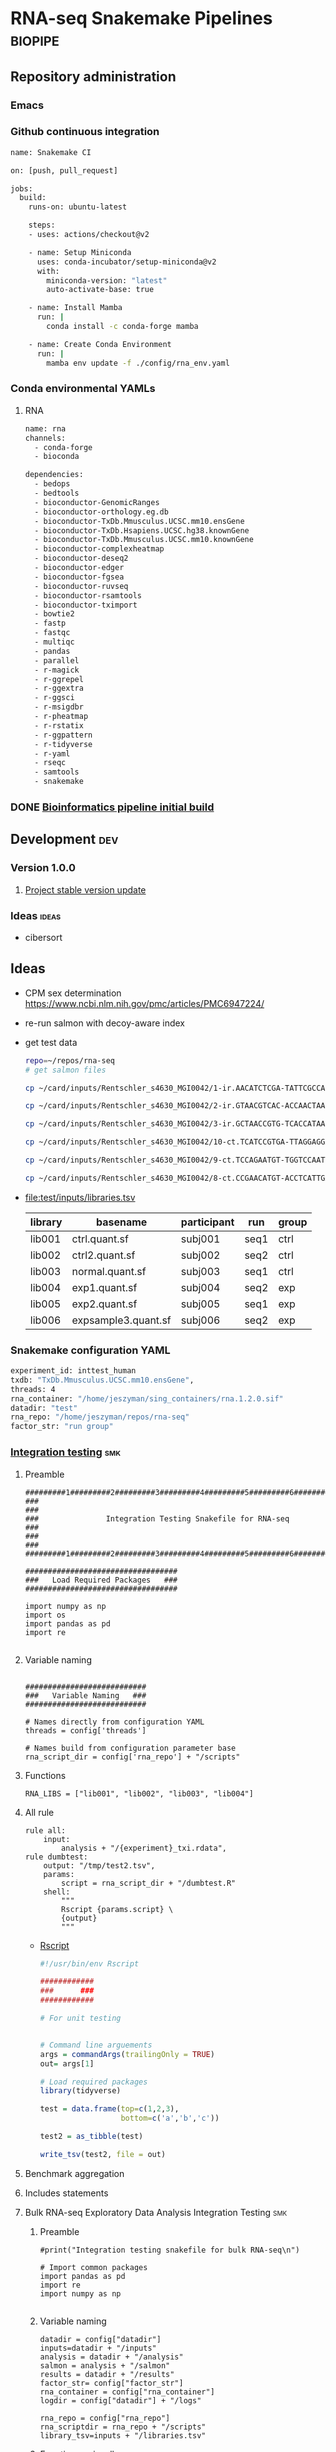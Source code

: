 * RNA-seq Snakemake Pipelines :biopipe:
:PROPERTIES:
:ID:       2a6a5dac-151e-42e8-a80a-74f77ad0d4ca
:header-args: :tangle no :tangle-mode (identity #o555) :mkdirp yes
:header-args+: :noweb yes
:END:
** Repository administration
*** Emacs
#+TODO: TODO TEST(t) INPROCESS(p) DEBUG(d) REFACTOR(r) DOCUMENT(d) BLOCKED(b&) WAITING(w&) | DONE DELEGATED
*** Github continuous integration
#+begin_src bash :tangle ./.github/workflows/test.yml
name: Snakemake CI

on: [push, pull_request]

jobs:
  build:
    runs-on: ubuntu-latest

    steps:
    - uses: actions/checkout@v2

    - name: Setup Miniconda
      uses: conda-incubator/setup-miniconda@v2
      with:
        miniconda-version: "latest"
        auto-activate-base: true

    - name: Install Mamba
      run: |
        conda install -c conda-forge mamba

    - name: Create Conda Environment
      run: |
        mamba env update -f ./config/rna_env.yaml
#+end_src

*** Conda environmental YAMLs
**** RNA
#+begin_src bash :tangle ./config/rna_env.yaml
name: rna
channels:
  - conda-forge
  - bioconda

dependencies:
  - bedops
  - bedtools
  - bioconductor-GenomicRanges
  - bioconductor-orthology.eg.db
  - bioconductor-TxDb.Mmusculus.UCSC.mm10.ensGene
  - bioconductor-TxDb.Hsapiens.UCSC.hg38.knownGene
  - bioconductor-TxDb.Mmusculus.UCSC.mm10.knownGene
  - bioconductor-complexheatmap
  - bioconductor-deseq2
  - bioconductor-edger
  - bioconductor-fgsea
  - bioconductor-ruvseq
  - bioconductor-rsamtools
  - bioconductor-tximport
  - bowtie2
  - fastp
  - fastqc
  - multiqc
  - pandas
  - parallel
  - r-magick
  - r-ggrepel
  - r-ggextra
  - r-ggsci
  - r-msigdbr
  - r-pheatmap
  - r-rstatix
  - r-ggpattern
  - r-tidyverse
  - r-yaml
  - rseqc
  - samtools
  - snakemake
#+end_src
*** DONE [[id:1a8d792b-9621-42a8-80c9-399b6065630a][Bioinformatics pipeline initial build]]
CLOSED: [2022-10-26 Wed 13:48]
** Development :dev:
*** Version 1.0.0
**** [[id:f6717c79-64ce-4b16-b455-649df2ba20fd][Project stable version update]]
*** Ideas :ideas:
- cibersort
** Ideas
- CPM sex determination https://www.ncbi.nlm.nih.gov/pmc/articles/PMC6947224/
- re-run salmon with decoy-aware index
- get test data
  #+begin_src bash
repo=~/repos/rna-seq
# get salmon files

cp ~/card/inputs/Rentschler_s4630_MGI0042/1-ir.AACATCTCGA-TATTCGCCAG/1-ir.AACATCTCGA-TATTCGCCAG.quant.sf ${repo}/test/inputs/exp1.quant.sf

cp ~/card/inputs/Rentschler_s4630_MGI0042/2-ir.GTAACGTCAC-ACCAACTAAG/2-ir.GTAACGTCAC-ACCAACTAAG.quant.sf ${repo}/test/inputs/exp2.quant.sf

cp ~/card/inputs/Rentschler_s4630_MGI0042/3-ir.GCTAACCGTG-TCACCATAAG/3-ir.GCTAACCGTG-TCACCATAAG.quant.sf ${repo}/test/inputs/expsample3.quant.sf

cp ~/card/inputs/Rentschler_s4630_MGI0042/10-ct.TCATCCGTGA-TTAGGAGGAA/10-ct.TCATCCGTGA-TTAGGAGGAA.quant.sf ${repo}/test/inputs/ctrl.quant.sf

cp ~/card/inputs/Rentschler_s4630_MGI0042/9-ct.TCCAGAATGT-TGGTCCAATT/9-ct.TCCAGAATGT-TGGTCCAATT.quant.sf ${repo}/test/inputs/ctrl2.quant.sf

cp ~/card/inputs/Rentschler_s4630_MGI0042/8-ct.CCGAACATGT-ACCTCATTGA/8-ct.CCGAACATGT-ACCTCATTGA.quant.sf ${repo}/test/inputs/normal.quant.sf
#+end_src
- file:test/inputs/libraries.tsv
  | library | basename            | participant | run  | group |
  |---------+---------------------+-------------+------+-------|
  | lib001  | ctrl.quant.sf       | subj001     | seq1 | ctrl  |
  | lib002  | ctrl2.quant.sf      | subj002     | seq2 | ctrl  |
  | lib003  | normal.quant.sf     | subj003     | seq1 | ctrl  |
  | lib004  | exp1.quant.sf       | subj004     | seq2 | exp   |
  | lib005  | exp2.quant.sf       | subj005     | seq1 | exp   |
  | lib006  | expsample3.quant.sf | subj006     | seq2 | exp   |
*** Snakemake configuration YAML
#+begin_src bash :tangle ./config/int_test.yaml
experiment_id: inttest_human
txdb: "TxDb.Mmusculus.UCSC.mm10.ensGene",
threads: 4
rna_container: "/home/jeszyman/sing_containers/rna.1.2.0.sif"
datadir: "test"
rna_repo: "/home/jeszyman/repos/rna-seq"
factor_str: "run group"
#+end_src
*** [[file:workflow/int_test.smk][Integration testing]]                                                 :smk:
:PROPERTIES:
:header-args:snakemake: :tangle ./workflow/int_test.smk
:END:
**** Preamble
#+begin_src snakemake
#########1#########2#########3#########4#########5#########6#########7#########8
###                                                                          ###
###               Integration Testing Snakefile for RNA-seq                  ###
###                                                                          ###
#########1#########2#########3#########4#########5#########6#########7#########8

##################################
###   Load Required Packages   ###
##################################

import numpy as np
import os
import pandas as pd
import re

#+end_src
**** Variable naming
#+begin_src snakemake

###########################
###   Variable Naming   ###
###########################

# Names directly from configuration YAML
threads = config['threads']

# Names build from configuration parameter base
rna_script_dir = config['rna_repo'] + "/scripts"
#+end_src
**** Functions
#+begin_src snakemake
RNA_LIBS = ["lib001", "lib002", "lib003", "lib004"]
#+end_src
**** All rule
#+begin_src snakemake
rule all:
    input:
        analysis + "/{experiment}_txi.rdata",
rule dumbtest:
    output: "/tmp/test2.tsv",
    params:
        script = rna_script_dir + "/dumbtest.R"
    shell:
        """
        Rscript {params.script} \
        {output}
        """
#+end_src
- [[file:./scripts/dumbtest.R][Rscript]]
  #+begin_src R :tangle ./scripts/dumbtest.R
#!/usr/bin/env Rscript

############
###      ###
############

# For unit testing


# Command line arguements
args = commandArgs(trailingOnly = TRUE)
out= args[1]

# Load required packages
library(tidyverse)

test = data.frame(top=c(1,2,3),
                  bottom=c('a','b','c'))

test2 = as_tibble(test)

write_tsv(test2, file = out)
#+end_src
**** Benchmark aggregation
**** Includes statements
**** Bulk RNA-seq Exploratory Data Analysis Integration Testing         :smk:
:PROPERTIES:
:header-args:snakemake: :tangle ./workflow/rna_seq_eda_int.smk
:END:
***** Preamble
#+begin_src snakemake
#print("Integration testing snakefile for bulk RNA-seq\n")

# Import common packages
import pandas as pd
import re
import numpy as np

#+end_src
***** Variable naming
#+begin_src snakemake
datadir = config["datadir"]
inputs=datadir + "/inputs"
analysis = datadir + "/analysis"
salmon = analysis + "/salmon"
results = datadir + "/results"
factor_str= config["factor_str"]
rna_container = config["rna_container"]
logdir = config["datadir"] + "/logs"

rna_repo = config["rna_repo"]
rna_scriptdir = rna_repo + "/scripts"
library_tsv=inputs + "/libraries.tsv"
#+end_src
***** Functions, miscellaneous
#+begin_src snakemake
rna_libraries = pd.read_table(inputs + "/libraries.tsv")
rna_libraries["path"]= inputs + "/" + rna_libraries["basename"]

# Needs full path to work (no tilda)
readable = []
for x in rna_libraries.path:
    readable.append(os.access(x, os.R_OK))
rna_libraries['readable']=readable

rna_libraries = rna_libraries[rna_libraries.readable == True]

rna_library_indict = rna_libraries["library"].tolist()
rna_file_indict = rna_libraries["path"].tolist()
rna_lib_dict = dict(zip(rna_library_indict, rna_file_indict))

BULK_RNA_LIBS = list(rna_lib_dict.keys())

#+end_src
***** All rule
#+begin_src snakemake
rule all:
    input:
        expand(salmon + "/{library}.quant.sf", library = BULK_RNA_LIBS),
        expand(analysis + "/{experiment}_txi.rdata", experiment = "all"),
        results + "/figures/all_pca.pdf",
        analysis + "/all_eda.rdata",
#+end_src
***** Symlink inputs                                               :smk_rule:
- Snakemake
  #+begin_src snakemake
rule symlink_salmon:
    container: rna_container,
    input: lambda wildcards: rna_lib_dict[wildcards.library],
    log: logdir + "/{library}_symlink_salmon.log",
    output: salmon + "/{library}.quant.sf",
    params:
        script = rna_scriptdir + "/symlink_salmon.sh"
    shell:
        """
        {params.script} {input} {output} &> {log}
        """
#+end_src
- Shell
  #+begin_src bash :tangle ./scripts/symlink_salmon.sh
#!/usr/bin/env bash
set -o errexit   # abort on nonzero exitstatus
set -o nounset   # abort on unbound variable
set -o pipefail  # don't hide errors within pipes

variables(){
   in_salmon="${1}"
   out_sym="${2}"
}

main(){
    variables $@
    ln --force --relative --symbolic $in_salmon $out_sym
}

main "$@"

#+end_src
***** Include statements
#+begin_src snakemake
include: rna_repo + "/workflow/rna_seq_eda.smk"
#+end_src

**** Post-QC RNA-seq Differential Expression                            :smk:
:PROPERTIES:
:header-args:snakemake: :tangle ./workflow/rnaseq_de.smk
:END:
***** Preamble
#+begin_src snakemake
print("Integration testing snakefile for Post-QC RNA-seq Differential Expression\n")

# Import common packages
import pandas as pd
import re
import numpy as np

#+end_src
***** Variable naming
#+begin_src snakemake

#+end_src
***** Functions, miscellaneous
#+begin_src snakemake

#+end_src
***** All rule
#+begin_src snakemake
rule all:
    input:
        design
        tmm
        ebayes
        dds
#+end_src
***** Symlink inputs
#+begin_src snakemake
rule symlink_rnaseq_de_inputs:
    input:

#+end_src
***** Include statements
#+begin_src snakemake
#include: " <INCLUDE FILE LOCATION (VIA CONFIG PARAM)>"
#+end_src
** [[file:workflow/rna.smk][RNA-seq]]                        :smk:
:PROPERTIES:
:header-args:snakemake: :tangle ./workflows/rna.smk
:END:
*** Workflow 1
**** Reference processing
***** Make filtered GTF for whole transcriptome gene expression
https://www.biostars.org/p/106590/
#+begin_src snakemake
rule make_wtrans_filtered_gtf:
    input: f"{ref_dir}/{{build}}.gtf.gz",
    log: f"{log_dir}/{{build}}_make_wtrans_filtered_gtf.log",
    output: f"{ref_dir}/{{build}}_wtrans.gtf.gz",
    params: script = f"{rna_script_dir}/make_wtrans_filtered_gtf.sh",
    shell:
        """
        {params.script} {input} {output} > {log} 2>&1
        """
#+end_src

#+begin_src bash :tangle ./scripts/make_wtrans_filtered_gtf.sh
#!/usr/bin/env bash
in_gtf="${1}"
out_gtf="${2}"

zcat $in_gtf | awk '$0 ~ /gene_biotype "protein_coding"|gene_biotype "lncRNA"/' | gzip > $out_gtf

#+end_src

***** Make per-gtf annotation table
#+begin_src snakemake
rule make_annotation_from_gtf:
    input: f"{ref_dir}/{{build}}_wtrans.gtf.gz",
    log: f"{log_dir}/{{build}}_make_annotation_from_gtf.log",
    output: f"{ref_dir}/{{build}}_wtrans_annotation.tsv",
    params:
        bmart_data =  lambda wildcards: build_map[wildcards.build]['bmart_data'],
        script = f"{rna_script_dir}/make_annotation_from_gtf.R",
    shell:
        """
        Rscript {params.script} \
        {input} \
        "{params.bmart_data}" \
        {output} \
        > {log} 2>&1
        """
#+end_src

#+begin_src R :tangle ./scripts/make_annotation_from_gtf.R
#!/usr/bin/env Rscript

#########################################
###   Make Annotate From A Gtf File   ###
#########################################

# Command line arguements
args = commandArgs(trailingOnly = TRUE)
gtf_file = args[1]
bmart_dataset = args[2]
tsv = args[3]

#  "~/cards/ref/mm10.ensGene.gtf.gz"
#bmart_dataset = "mmusculus_gene_ensembl"
#tsv =

# Load required packages, data, and functions

library(biomaRt)
library(GenomicFeatures)
library(rtracklayer)
library(tidyverse)

# Load the GTF file
gtf <- rtracklayer::import(gtf_file)

annotation = data.frame(ensembl_gene_id = gtf$gene_id) %>% distinct(ensembl_gene_id, .keep_all = TRUE)

mart = useMart("ensembl")
mart = useDataset(bmart_dataset, mart)

names = getBM(
  filters = "ensembl_gene_id",
  attributes=c("ensembl_gene_id",
               "entrezgene_id",
               "description",
               "external_gene_name",
               "gene_biotype"),
  values = annotation$ensembl_gene_id,
  mart = mart,
  uniqueRows = T)

names <- names %>% distinct(ensembl_gene_id, .keep_all = TRUE) %>% as_tibble()

write_tsv(names, file = tsv)
#+end_src
**** Per-library processing
***** Fastp
#+begin_src snakemake
rule pe_rna_seq_fastp:
    input:
        read1 = f"{rna_dir}/fastqs/pe/{{library}}_raw_R1.fastq.gz",
        read2 = f"{rna_dir}/fastqs/pe/{{library}}_raw_R2.fastq.gz",
    log: html = f"{log_dir}/{{library}}_pe_rna_seq_fastp.html",
    output:
        read1 = f"{rna_dir}/fastqs/pe/{{library}}_proc_R1.fastq.gz",
        read2 = f"{rna_dir}/fastqs/pe/{{library}}_proc_R2.fastq.gz",
        failed = f"{rna_dir}/fastqs/pe/{{library}}_failed_fastp.fastq.gz",
        unpaired1 = f"{rna_dir}/fastqs/pe/{{library}}_unpaired_R1.fastq.gz",
        unpaired2 = f"{rna_dir}/fastqs/pe/{{library}}_unpaired_R2.fastq.gz",
        json = f"{qc_dir}/{{library}}_fastp.json",
        cmd = f"{qc_dir}/{{library}}_fastp.log",
    params:
        script = f"{rna_script_dir}/pe_rna_seq_fastp.sh",
        threads = 4
    resources:
        mem_mb = 500
    shell:
        """
        {params.script} \
        {input.read1} \
        {input.read2} \
        {log.html} \
        {output.json} \
        {output.read1} \
        {output.read2} \
        {output.failed} \
        {output.unpaired1} \
        {output.unpaired2} \
        {params.threads} &> {output.cmd} && \
        [[ -s {output.read1} ]] && [[ -s {output.read2} ]]
        """
#+end_src

#+begin_src snakemake :tangle no
rule pe_rna_seq_fastp:
    input:
        read1 = f"{rna_dir}/fastqs/pe/{{library}}_raw_R1.fastq.gz",
        read2 = f"{rna_dir}/fastqs/pe/{{library}}_raw_R2.fastq.gz",
    log: html = f"{log_dir}/{{library}}_pe_rna_seq_fastp.html",
    output:
        read1 = f"{rna_dir}/fastqs/pe/{{library}}_proc_R1.fastq.gz",
        read2 = f"{rna_dir}/fastqs/pe/{{library}}_proc_R2.fastq.gz",
        failed = f"{rna_dir}/fastqs/pe/{{library}}_failed_fastp.fastq.gz",
        unpaired1 = f"{rna_dir}/fastqs/pe/{{library}}_unpaired_R1.fastq.gz",
        unpaired2 = f"{rna_dir}/fastqs/pe/{{library}}_unpaired_R2.fastq.gz",
        json = f"{qc_dir}/{{library}}_fastp.json",
        cmd = f"{qc_dir}/{{library}}_fastp.log",
    params:
        script = f"{rna_script_dir}/pe_rna_seq_fastp.sh",
        threads = 4
    resources:
        mem_mb = 500
    shell:
        """
        {params.script} \
        {input.read1} \
        {input.read2} \
        {log.html} \
        {output.json} \
        {output.read1} \
        {output.read2} \
        {output.failed} \
        {output.unpaired1} \
        {output.unpaired2} \
        {params.threads} &> {output.cmd}
        """
#+end_src

#+begin_src bash :tangle ./scripts/pe_rna_seq_fastp.sh
#!/usr/bin/env bash
set -o errexit   # abort on nonzero exitstatus
set -o nounset   # abort on unbound variable
set -o pipefail  # don't hide errors within pipes

# Script variables

input_read1="${1}"
input_read2="${2}"
log_html="${3}"
log_json="${4}"
output_read1="${5}"
output_read2="${6}"
output_failed="${7}"
output_unpaired1="${8}"
output_unpaired2="${9}"
params_threads="${10}"

# Functions
main(){
    fastp_wrap $output_failed \
               $input_read1 \
               $input_read2 \
               $log_html \
               $log_json \
               $output_read1 \
               $output_read2 \
               $output_unpaired1 \
               $output_unpaired2 \
               $params_threads
}

fastp_wrap(){
    fastp --detect_adapter_for_pe \
          --disable_quality_filtering \
          --failed_out $output_failed \
          --in1 $input_read1 \
          --in2 $input_read2 \
          --html $log_html \
          --json $log_json \
          --out1 $output_read1 \
          --out2 $output_read2 \
          --unpaired1 $output_unpaired1 \
          --unpaired2 $output_unpaired2 \
          --thread $params_threads
    }

# Run
main "$@"

#+end_src

***** Quality control
****** Paried end FastQC
#+begin_src snakemake
rule pe_rna_seq_fastqc:
    input: f"{rna_dir}/fastqs/pe/{{library}}_{{processing}}_{{read}}.fastq.gz",
    log: f"{log_dir}/{{library}}_{{processing}}_{{read}}_rna_seq_fastqc.log",
    output: f"{qc_dir}/{{library}}_{{processing}}_{{read}}_fastqc.zip",
    params:
        out_dir = qc_dir,
        script = f"{rna_script_dir}/rna_seq_fastqc.sh",
        threads = threads,
    shell:
        """
        {params.script} \
        {input} \
        {params.out_dir} {params.threads} &> {log}
        """
#+end_src

#+begin_src bash :tangle ./scripts/rna_seq_fastqc.sh
input="${1}"
outdir="${2}"
threads="${3}"

fastqc  --outdir $outdir \
        --quiet \
        --threads $threads $input

#+end_src
***** Quantify transcripts with salmon
#+begin_src snakemake
rule pe_quant_with_salmon:
    input:
        index = f"{ref_dir}/{{build}}_salmon",
        read1 = f"{rna_dir}/fastqs/pe/{{library}}_proc_R1.fastq.gz",
        read2 = f"{rna_dir}/fastqs/pe/{{library}}_proc_R2.fastq.gz",
    log: f"{log_dir}/{{library}}_{{build}}_pe_quant_with_salmon.log",
    output: f"{rna_dir}/salmon/{{library}}_{{build}}/quant.sf",
    params:
        out_dir = f"{rna_dir}/salmon/{{library}}_{{build}}",
        script = f"{rna_script_dir}/pe_quant_with_salmon.sh",
        threads = 4,
    shell:
        """
        {params.script} \
        {input.index} \
        {input.read1} \
        {input.read2} \
        {params.out_dir} \
        {params.threads} > {log} 2>&1 &&
        [[ -s {output[0]} ]] || (echo "Output file is empty: {output[0]}" && exit 1)
        """
#+end_src

#+begin_src bash :tangle ./scripts/pe_quant_with_salmon.sh
#!/usr/bin/env bash

index="${1}"
read1="${2}"
read2="${3}"
out_dir="${4}"
threads="${5}"

salmon quant \
       --index $index \
       --libType A \
       --mates1 $read1 \
       --mates2 $read2 \
       --output $out_dir \
       --threads $threads \
       --validateMappings

#+end_src
**** [[id:41ccba05-da95-4f0d-b406-1ea6941e03ce][Sample group processing for a given subset of libraries by experiment]]
*** Workflow 2

Workflow 2 receives a curated list RNA-seq library IDs and associcated experimetnal design for differential gene expression workup.

**** [[id:41ccba05-da95-4f0d-b406-1ea6941e03ce][Sample group processing for a given subset of libraries by experiment]]
**** Differential gene expression with EdgeR
***** TEST Likelihood ratio test
#+begin_src snakemake
rule make_edger_lrt:
    input:
        design = lambda wildcards: lrt_map[wildcards.contrast]['design'],
        fit = lambda wildcards: lrt_map[wildcards.contrast]['fit'],
    log: f"{log_dir}/{{contrast}}_make_edger_lrt.log",
    output: f"{rna_dir}/contrasts/lrt_{{contrast}}/lrt_{{contrast}}.tsv",
    params: script = f"{rna_script_dir}/make_edger_lrt.R",
    shell:
        """
        Rscript {params.script} {input} {output} > {log} 2>&1
        """
#+end_src

#+begin_src R :tangle ./scripts/make_edger_lrt.R
#!/usr/bin/env Rscript
#!/usr/bin/env Rscript

########################################################
###   Make Edger Contrast By Likelihood Ratio Test   ###
########################################################

# Command line arguements
args = commandArgs(trailingOnly = TRUE)
design_rds = args[1]
fit_rds = args[2]
res_tsv = args[3]

# Load required packages, data, and functions
design = readRDS(design_rds)
fit = readRDS(fit_rds)

lrt = glmLRT(fit, coef = 2)


res =
  as.data.frame(topTags(lrt, n = Inf)) %>%
  rownames_to_column(var = "ensembl_gene_id") %>%
  as_tibble() %>%
  left_join(annotation, by = "ensembl_gene_id") %>%
  mutate(sign = sign(logFC)) %>%
  mutate(score = sign * -log10(PValue)) %>%
  mutate(rank = rank(-score, ties.method = "random"))

write_tsv(res, file = res_tsv)

#+end_src

***** EdgeR Additive Differential Expression Constrast
#+begin_src snakemake
rule make_edger_contrast_de:
    input:
        design = lambda wildcards: dge_map[wildcards.contrast]['design'],
        fit = lambda wildcards: dge_map[wildcards.contrast]['fit'],
    log: f"{log_dir}/{{contrast}}_make_edger_contrast_de.log",
    output: f"{rna_dir}/contrasts/{{contrast}}/{{contrast}}.tsv",
    params:
        annotation_tsv = lambda wildcards: dge_map[wildcards.contrast]['annotation_tsv'],
        cohorts_str = lambda wildcards: dge_map[wildcards.contrast]['cohorts_str'],
        script = f"{rna_script_dir}/make_edger_contrast_de.R",
    shell:
        """
        Rscript {params.script} \
        {input.design} \
        {input.fit} \
        {params.annotation_tsv} \
        "{params.cohorts_str}" \
        {output} > {log} 2>&1
        """
#+end_src

#+begin_src R :tangle ./scripts/make_edger_contrast_de.R
#!/usr/bin/env Rscript

# Command line arguements
args = commandArgs(trailingOnly = TRUE)
design_rds = args[1]
fit_rds = args[2]
annotation_tsv = args[3]
cohorts_str = args[4]
res_tsv = args[5]

# Load required packages, data, and functions
library(edgeR)
library(tidyverse)

design = readRDS(design_rds)
fit = readRDS(fit_rds)
annotation = read_tsv(annotation_tsv)

cohorts_vec = strsplit(cohorts_str, " ")[[1]]
contrast_string <- paste(cohorts_vec[[1]], "-", cohorts_vec[[2]])

contrast <- makeContrasts(eval(parse(text = contrast_string)), levels=design)

qlf = glmQLFTest(fit, contrast = contrast)

res =
  as.data.frame(topTags(qlf, n = Inf)) %>%
  rownames_to_column(var = "ensembl_gene_id") %>%
  as_tibble() %>%
  left_join(annotation, by = "ensembl_gene_id") %>%
  mutate(sign = sign(logFC)) %>%
  mutate(score = sign * -log10(PValue)) %>%
  mutate(rank = rank(-score, ties.method = "random"))

write_tsv(res, file = res_tsv)

#+end_src

example of contrast-specific naming

make_res = function(contrast, fit, contrast_name){
  res = glmQLFTest(fit, contrast = contrast)
  res = data.frame(topTags(res, n = Inf)) %>%
    rownames_to_column(var = "ensembl") %>% as_tibble() %>%
    rename("logfc" = "logFC",
           "logcpm" = "logCPM",
           "pval" = "PValue",
           "qval" = "FDR") %>%
    select(!F) %>%
    rename_with(~paste0(contrast_name, "_", .), -ensembl)
  return(res)
}

***** Volcano plot
#+begin_src snakemake
rule rna_volcano:
    input: f"{rna_dir}/contrasts/{{contrast}}/{{contrast}}.tsv",
    log: f"{log_dir}/{{contrast}}_rna_volcano.log",
    output: f"{rna_dir}/contrasts/{{contrast}}/{{contrast}}_volcano.pdf",
    params: script = f"{rna_script_dir}/rna_volcano.R",
    shell:
        """
        Rscript {params.script} \
        {input} \
        {output} \
        > {log} 2>&1
        """
#+end_src
#+begin_src R :tangle ./scripts/rna_volcano.R
#!/usr/bin/env Rscript

################################
###   Rna-Seq Volcano Plot   ###
################################

# Command line arguements
args = commandArgs(trailingOnly = TRUE)
dge_tsv = args[1]
out_pdf = args[2]

library(tidyverse)
library(ggrepel)

dge = read_tsv(dge_tsv)

table =
  dge %>%
  mutate(FDR_filtered = ifelse(abs(logFC) > 2, FDR, NA)) %>%
  # Create a column with the rank of each row, when ordered by FDR_filtered
  mutate(rank = rank(FDR_filtered, na.last = "keep")) %>%
  # Create the 'tolabel' column based on the rank column
  mutate(label = ifelse(rank <= 10 & !is.na(rank), external_gene_name,NA)) %>%
  mutate(sig = ifelse(FDR < 0.05 & abs(logFC) > 1, "Sig", "Not sig"))

plot = ggplot(table, aes(x = logFC, y = -log10(FDR), label = label)) +
  geom_point(aes(color = sig)) +
  scale_color_discrete(guide = "none") +
  geom_vline(xintercept = c(1,-1), linetype = "dashed") +
  geom_hline(yintercept = 1.3, linetype = "dashed") +
  geom_label_repel(box.padding = 1, show.legend = F) +
  theme_minimal() +
  ylab(expression(paste(-log["10"]*" ",italic("p")))) +
  xlab("Log-fold Change") +
  ggtitle("")

ggsave(plot, file = out_pdf)
#+end_src
**** GSEA
#+begin_src snakemake
rule gsea_from_edger:
    input: f"{rna_dir}/contrasts/{{contrast}}/{{contrast}}.tsv",
    log: f"{log_dir}/{{contrast}}_{{pathset}}_gsea_from_edger.log",
    output:
       f"{rna_dir}/contrasts/{{contrast}}/{{contrast}}_gsea_{{pathset}}.tsv",
       f"{rna_dir}/contrasts/{{contrast}}/{{contrast}}_gsea_{{pathset}}.xlsx",
    params: script = f"{rna_script_dir}/gsea_from_edger.R",
    shell:
        """
        Rscript {params.script} {input} {wildcards.pathset} {output} > {log} 2>&1
        """
#+end_src

#+begin_src R :tangle ./scripts/gsea_from_edger.R
# Script to make a gsea table from edgeR results and msigdb pathways

# For unit testing
## results_file = "/mnt/ris/jschwarz/Active/cardiac-radiobiology/analysis/wtrans/human_ir2w-sham_edger_results.tsv"
## msig_str = "human_C2_CP:KEGG"
## enrichment_file = "/tmp/test.tsv"

# Command line arguments
args = commandArgs(trailingOnly = TRUE)

results_tsv = args[1]
msig_str = args[2]
enrichment_tsv = args[3]
enrichment_xlsx = args[4]

# Load necessary libraries
library(fgsea)
library(msigdbr)
library(tidyverse)
library(writexl)

results = read_tsv(results_tsv)
rank_tib = results %>%
  filter(F > 0) %>%
  mutate(SN = abs(logFC) / sqrt(1/F)) %>%
  arrange(desc(SN))
rank = rank_tib %>% pull(rank)
names(rank) = rank_tib$ensembl_gene_id
rank = rank[!duplicated(names(rank))]

msig_vect = as.character(unlist(strsplit(msig_str, "_")))

make_pathway_set = function(msig){
  # Pull in pathway set from MSigDb
  if (length(msig) == 2) {
    tib = msigdbr(msig[1], msig[2])
  } else {
    tib = msigdbr(msig[1], msig[2], msig[3])
  }
  pathways = split(as.character(tib$ensembl_gene), tib$gs_name)
  return(pathways)
}

pathway_set = make_pathway_set(msig_vect)

# str(head(pathway_set))

run_fgsea = function(pathways, stats){
  gsea = fgseaMultilevel(pathways = pathways,
                         stats = stats,
                         scoreType = "pos")
  gsea = as_tibble(gsea) %>%
    mutate(leadingEdge = sapply(leadingEdge, paste, collapse = ",")) %>% arrange(padj, pval, -ES)
  return(gsea)
}

enrichment = run_fgsea(pathway_set, rank)
#enrichment

write_tsv(enrichment, enrichment_tsv)
write_xlsx(enrichment, enrichment_xlsx)
#+end_src
***** GSEA
- Snakemake
  #+begin_src snakemake :tangle no
rule gsea:
    input: wtrans + "/{species}_{contrast}_edger_results.tsv",
    log: log_dir + "/gsea_{species}_{contrast}_{pathset}.log"
    output: wtrans + "/{species}_{contrast}_gsea_{pathset}.tsv",
    params:
        script = f"{rna_script_dir}/make_gsea.R"
        pathset = lambda wildcards: dge_map[wildcards.contrast]['pathset']
    shell:
        """
        Rscript {params.script} {input} "{params.pathset}" {output} > {log} 2>&1
        """
#+end_src
- Rscript

*** Shared
**** Sample group processing for a given subset of libraries by experiment
:PROPERTIES:
:ID:       41ccba05-da95-4f0d-b406-1ea6941e03ce
:END:
***** Create design

Make an experimental design for the list of libraries

#+begin_src snakemake
rule make_dge_design:
    input:
        libraries_full = libraries_full_rds,
    log: f"{log_dir}/{{experiment}}_make_dge_design.log",
    output: f"{rna_dir}/models/{{experiment}}/{{experiment}}_design.rds",
    params:
        formula = lambda wildcards: rna_map[wildcards.experiment]['formula'],
        libs = lambda wildcards: rna_map[wildcards.experiment]['libs'],
        script = f"{rna_script_dir}/make_dge_design.R",
    shell:
        """
        Rscript {params.script} \
        {input.libraries_full} \
        "{params.formula}" \
        "{params.libs}" \
        {output} \
        > {log} 2>&1
        """
#+end_src

#+begin_src R :tangle ./scripts/make_dge_design.R
#!/usr/bin/env Rscript

###############################
###   Make Rna-Seq Design   ###
###############################

# ---   Command Line Arguements   --- #
# ----------------------------------- #

args = commandArgs(trailingOnly = TRUE)
libraries_full_rds = args[1]
formula = args[2]
libs_str = args[3]
design_rds = args[4]

# ---   Load   --- #
# ---------------- #

library(tidyverse)
libraries_full = readRDS(libraries_full_rds)
libs_vect = strsplit(libs_str, " ")[[1]]

# ---   Run   --- #
# --------------- #

libs =
  data.frame(library = libs_vect) %>%
  left_join(libraries_full) %>%
  mutate(across(where(is.factor), droplevels))

design = model.matrix(as.formula(formula), data = libs)

rownames(design) = libs$library

saveRDS(object = design,
        file = design_rds)
#+end_src

***** Summarize gene-level abundance with txi counts from salmon files :smk_rule:

Annotate and summarize counts for salmon files

#+begin_src snakemake

rule make_salmon_txi:
    input:
        salmon = lambda wildcards: expand(f"{rna_dir}/salmon/{{library}}_{{build}}/quant.sf",
                                          library = rna_map[wildcards.experiment]['libs'],
                                          build = rna_map[wildcards.experiment]['build']),
        gtf = lambda wildcards: f"{ref_dir}/{rna_map[wildcards.experiment]['build']}_wtrans.gtf.gz",
    log: f"{log_dir}/{{experiment}}_make_salmon_txi.log",
    output: f"{rna_dir}/models/{{experiment}}/{{experiment}}_txi.rds",
    params:
        script = rna_script_dir + "/make_salmon_txi.R",
    shell:
        """
        Rscript {params.script} \
        {input.gtf} \
        "{input.salmon}" \
        {output} > {log} 2>&1
        """

#+end_src

#+begin_src R :tangle ./scripts/make_salmon_txi.R
#!/usr/bin/env Rscript

args = commandArgs(trailingOnly = TRUE)
gtf = args[1]
salmon_str = args[2]
out_txi = args[3]

# Load libraries
library(tximport)
library(AnnotationDbi)
library(GenomicFeatures)

txdb = makeTxDbFromGFF(gtf)

# Make salmon file list
salmon_vect = unlist(strsplit(salmon_str, " "))
names(salmon_vect) = substr(gsub("^.*lib", "lib", salmon_vect), 1, 6)

# Make gene annotation
k = keys(txdb, keytype = "TXNAME")
tx2gene = AnnotationDbi::select(txdb, k, "GENEID", "TXNAME")

# Make txi object
txi = tximport(salmon_vect, type = "salmon", tx2gene = tx2gene, ignoreTxVersion = T, ignoreAfterBar = T)

# Save txi object
saveRDS(txi, file = out_txi)
#+end_src

***** Normalize txi counts across the experimental design for use in edgeR
#+begin_src snakemake
rule norm_txi_edger:
    input:
        design = f"{rna_dir}/models/{{experiment}}/{{experiment}}_design.rds",
        txi = f"{rna_dir}/models/{{experiment}}/{{experiment}}_txi.rds",
    log: f"{log_dir}/{{experiment}}_norm_txi_edger.log",
    output:
        dge = f"{rna_dir}/models/{{experiment}}_edger/{{experiment}}dge.rds",
        glm = f"{rna_dir}/models/{{experiment}}_edger/{{experiment}}_fit.rds",
        cpm = f"{rna_dir}/models/{{experiment}}_edger/{{experiment}}_cpm.tsv",
    params: script = f"{rna_script_dir}/norm_txi_edger.R",
    shell:
        """
        Rscript {params.script} \
        {input.design} \
        {input.txi} \
        {output.dge} \
        {output.glm} \
        {output.cpm} \
        > {log} 2>&1
        """
#+end_src

#+begin_src R :tangle ./scripts/norm_txi_edger.R
#!/usr/bin/env Rscript

#######################
###   Human Edger   ###
#######################

# Command line arguements
args = commandArgs(trailingOnly = TRUE)
design_rds = args[1]
txi_rds = args[2]
dge_rds = args[3]
glm_rds = args[4]
logcpm_tsv = args[5]

# Load required packages, data, and functions
library(edgeR)
library(tidyverse)

design = readRDS(design_rds)
txi = readRDS(txi_rds)

# Make a DGE List
#  See https://bioconductor.org/packages/release/bioc/vignettes/tximport/inst/doc/tximport.html
make_dge_list = function(txi, design){
  cts <- txi$counts
  normMat <- txi$length
  # Obtaining per-observation scaling factors for length, adjusted to avoid
  # changing the magnitude of the counts.
  normMat <- normMat/exp(rowMeans(log(normMat)))
  normCts <- cts/normMat
  # Computing effective library sizes from scaled counts, to account for
  # composition biases between samples.
  eff.lib <- calcNormFactors(normCts) * colSums(normCts)
  # Combining effective library sizes with the length factors, and calculating
  # offsets for a log-link GLM.
  normMat <- sweep(normMat, 2, eff.lib, "*")
  normMat <- log(normMat)
  # Creating a DGEList object for use in edgeR.
  y <- DGEList(cts)
  keep = filterByExpr(y, design)
  y = y[keep, ]
  return(y)
}

y = make_dge_list(txi, design)

logcpm = edgeR::cpm(y, normalized.lib.sizes = TRUE, log = TRUE, prior.count = 2)

y = estimateDisp(y,design)
fit <- glmQLFit(y,design)

saveRDS(y, dge_rds)
saveRDS(fit, glm_rds)

logcpm %>% as.data.frame(.) %>% rownames_to_column(var = "ensembl") %>% as_tibble() %>% write_tsv(., file = logcpm_tsv)
#+end_src
***** PCA

Makes a logCPM-based PCA plot.

#+begin_src snakemake
rule make_cpm_pca:
    input:
        cpm = f"{rna_dir}/models/{{experiment}}_edger/{{experiment}}_cpm.tsv",
        libraries_full = libraries_full_rds,
    log: f"{log_dir}/{{experiment}}_make_cpm_pca.log",
    output:
        f"{rna_dir}/models/{{experiment}}/{{experiment}}_pca.png",
        f"{rna_dir}/models/{{experiment}}/{{experiment}}_pca.svg",
    params:
        formula = lambda wildcards: rna_map[wildcards.experiment]['formula'],
        script = f"{rna_script_dir}/make_cpm_pca.R",
    shell:
        """
        Rscript {params.script} \
        {input.cpm} \
        "{params.formula}" \
        {input.libraries_full} \
        {output} > {log} 2>&1
        """
#+end_src

#+begin_src R :tangle ./scripts/make_cpm_pca.R
#!/usr/bin/env Rscript
args = commandArgs(trailingOnly = TRUE)
cpm_tsv = args[1]
formula = args[2]
libraries_full_rds = args[3]
out_png = args[4]
out_svg = args[5]

factor_str = gsub("(~0 \\+)|\\s*\\*\\s*|\\s*\\+\\s*", " ", formula)
factor_str = trimws(factor_str)

factor_vec = strsplit(factor_str, " ")[[1]]
factor_vec = factor_vec[!factor_vec == "+"]

library(cowplot)
library(ggrepel)
library(tidyverse)

cpm = read_tsv(cpm_tsv)
libraries_full = readRDS(libraries_full_rds)

pca = prcomp(t(as.matrix(cpm[,-1])))

(pve_pc1=round(100*summary(pca)$importance[2,1]))

(pve_pc2=round(100*summary(pca)$importance[2,2]))

plot = as.data.frame(pca$x) %>%
  rownames_to_column(var = "library") %>%
  left_join(libraries_full, by = "library") %>%
  ggplot(., aes(x = PC1, y = PC2, color = get(factor_vec[[1]]), label = library)) +
  geom_point(size = 4) +
  geom_text_repel() +
  scale_color_discrete(name = factor_vec[[1]]) +
  xlab(paste("PC1, ", pve_pc1, "% variance explained", sep ="")) +
  ylab(paste("PC2, ", pve_pc2, "% variance explained", sep ="")) +
  coord_fixed(ratio = 1)

if (length(factor_vec) >= 2 && !is.null(factor_vec[[2]])) {
  plot = plot +
    aes(shape = get(factor_vec[[2]])) +
    scale_shape_discrete(name = factor_vec[[2]])
}

ggsave(filename = out_png, plot = plot, device = "png", width = 8, height = 6)
ggsave(filename = out_svg, plot = plot, device = "svg", width = 8, height = 6)

#+end_src
*** Development
:PROPERTIES:
:header-args:snakemake: :tangle no
:END:
**** edgeR
#+begin_src R :tangle no
#!/usr/bin/env Rscript

#######################
###   Human Edger   ###
#######################

# Command line arguements
args = commandArgs(trailingOnly = TRUE)
libraries_full_rds = args[1]
txi_rds = args[2]
design_rds = args[3]
dge_rds = args[4]
logcpm_tsv = args[5]

# Load required packages, data, and functions
library(edgeR)
library(tidyverse)
libraries_full = readRDS(libraries_full_rds)
txi = readRDS(txi_rds)

# Model design
(libs = data.frame(library = colnames(txi$counts)) %>%
  left_join(libraries_full) %>% droplevels(.))

libs$cohort=paste0(libs$strain, "_", libs$cohort)

(design <- model.matrix(~ 0 + sex + cohort, data = libs))

#(design <- model.matrix(~ 0 + cohort, data = libs))

#colnames(design) = gsub("cohort","",colnames(design))

# Make a DGE List
#  See https://bioconductor.org/packages/release/bioc/vignettes/tximport/inst/doc/tximport.html
make_dge_list = function(txi, design){
  cts <- txi$counts
  normMat <- txi$length
  # Obtaining per-observation scaling factors for length, adjusted to avoid
  # changing the magnitude of the counts.
  normMat <- normMat/exp(rowMeans(log(normMat)))
  normCts <- cts/normMat
  # Computing effective library sizes from scaled counts, to account for
  # composition biases between samples.
  eff.lib <- calcNormFactors(normCts) * colSums(normCts)
  # Combining effective library sizes with the length factors, and calculating
  # offsets for a log-link GLM.
  normMat <- sweep(normMat, 2, eff.lib, "*")
  normMat <- log(normMat)
  # Creating a DGEList object for use in edgeR.
  y <- DGEList(cts)
  keep = filterByExpr(y, design)
  y = y[keep, ]
  return(y)
}

y = make_dge_list(txi, design)


logcpm = edgeR::cpm(y, normalized.lib.sizes = TRUE, log = TRUE, prior.count = 2)

y

y = estimateDisp(y,design)

fit <- glmQLFit(y,design)


qlf <- glmQLFTest(fit,coef=2)

res = as.data.frame(topTags(qlf, n = Inf)) %>% rownames_to_column(var = "ensembl") %>% as_tibble()

tail(res)

contrast = makeContrasts(cohortir2d, levels = design)

names(design)
colnames(design)
colnames(design) <- gsub(":", ".", colnames(design))

contrast <- makeContrasts(strainsod2.cohortir2d, levels=design)

contrast <- makeContrasts(strainsod2.cohortir2d - strainsod2, levels=design)

qlf = glmQLFTest(fit, contrast = contrast)

res %>% filter(FDR < 0.05) %>% count()
res
saveRDS(design, design_rds)
saveRDS(y, dge_rds)
logcpm %>% as.data.frame(.) %>% rownames_to_column(var = "ensembl") %>% as_tibble() %>% write_tsv(., file = logcpm_tsv)
#+end_src


**** RSeQC
- https://chat.openai.com/share/a7df0ab7-9c10-42a0-bee5-1e7c7505218d
**** All sample EDA                                                :smk_rule:
- Snakemake
  #+begin_src snakemake
rule all_rna_eda:
    container: "/home/jeszyman/sing_containers/atac.1.1.0.sif",
    input: analysis + "/{experiment}_txi.rdata",
    log: logdir + "/{experiment}_rna_eda.log",
    output:
        pca = results + "/figures/{experiment}_pca.pdf",
        rdata = analysis + "/{experiment}_eda.rdata",
    params:
        factor_str = factor_str,
        library_tsv = library_tsv,
        script = rna_scriptdir + "/all_rna_eda.R",
    shell:
        """
        Rscript {params.script} \
        {input} \
        {output.pca} \
        {output.rdata} \
        "{params.factor_str}" \
        {params.library_tsv} \
        > {log} 2>&1
        """
#+end_src
- Rscript
  #+begin_src R :tangle ./scripts/all_rna_eda.R
#!/usr/bin/env Rscript
args = commandArgs(trailingOnly = TRUE)
txi_rdata = args[1]
pca_plot_pdf = args[2]
out_rdata = args[3]
factor_str = args[4]
library_tsv = args[5]

## txi_rdata = "test/analysis/all_txi.rdata"
## library_tsv = "test/inputs/libraries.tsv"
## factor_str = "run group"
## out_rdata = "test/analysis/eda.rdata"
## pca_plot_pdf = "test/results/all_pca.pdf"

library(cowplot)

library(ggrepel)
library(tidyverse)

load(txi_rdata)

library(edgeR)

counts = txi$counts

# Obtaining per-observation scaling factors for length, adjusted to avoid
# (see https://bioconductor.org/packages/release/bioc/vignettes/tximport/inst/doc/tximport.html#edgeR)
norm_mat = txi$length
norm_mat = norm_mat/exp(rowMeans(log(norm_mat)))
norm_counts = counts/norm_mat

# Get effective library sizes from scaled counts
eff_lib = calcNormFactors(norm_counts) * colSums(norm_counts)
norm_mat = sweep(norm_mat, 2, eff_lib, "*")
norm_mat = log(norm_mat)

# Creating a DGEList object for use in edgeR.
y = DGEList(counts)
y = scaleOffset(y, norm_mat)

libraries = read_tsv(library_tsv)
factor_vec = unlist(strsplit(factor_str, " "))

formula = as.formula(paste("~ ", paste(factor_vec, collapse = "+")))
formula
design = model.matrix(formula, libraries)
design

# filtering using the design information
## design <- model.matrix(~condition, data = sampleTable)
keep <- filterByExpr(y, design)
y <- y[keep, ]

logCPM <- cpm(y, prior.count=2, log=TRUE, offset = y$offset)

pca = prcomp(t(logCPM))

make_pca_plots = function(in_pca, full_libs){
  pve_pc1=round(100*summary(in_pca)$importance[2,1])
  pve_pc2=round(100*summary(in_pca)$importance[2,2])
  pca_plot = as.data.frame(in_pca$x) %>%
    rownames_to_column(var = "library") %>%
    left_join(libraries, by = "library") %>%
    ggplot(., aes(x = PC1, y = PC2, color = get(tail(factor_vec, n= 1)), label = library)) +
    geom_point(size = 4) +
    geom_text_repel() +
    xlab(paste("PC1, ", pve_pc1, "% variance explained", sep ="")) +
    ylab(paste("PC2, ", pve_pc2, "% variance explained", sep ="")) +
    scale_color_discrete(name = paste0(tail(factor_vec, n=1))) +
    theme_cowplot() +
    theme(legend.position = "bottom")
  return(pca_plot)
}

pca_plot = make_pca_plots(pca, libraries)
# Note this resembles plotMDS(y, gene.selection = "common")

save(design, formula, logCPM, pca, pca_plot, y, file = out_rdata)

save_plot(pca_plot, file = pca_plot_pdf)
#+end_src
**** Make TxDb object from protein-coding GTF

Salmon files from GTAC are incompatible with Bioconductor TxDb packages. Here TxDbs are made from protein coding GTF files.
Note: The saveDb command makes a timeout error on writing the TxDb, thus the additional cp from tmp step (see https://support.bioconductor.org/p/9136286/).

#+begin_src snakemake
rule make_txdb_from_gtf:
    input: f"{ref_dir}/{{build}}_protein_coding.gtf",
    log: f"{log_dir}/{{build}}_make_txdb_from_gtf.log",
    output: f"{ref_dir}/{{build}}_protein.txdb",
    params: script = f"{rna_script_dir}/make_txdb_from_gtf.R",
    shell:
        """
        Rscript {params.script} {input} {wildcards.build} > {log} 2>&1
        cp /tmp/{wildcards.build}_protein.txdb {output}
        """
#+end_src

#+begin_src R :tangle ./scripts/make_txdb_from_gtf.R
args = commandArgs(trailingOnly = TRUE)
gtf = args[1]
build = args[2]

library(GenomicFeatures)

txdb = makeTxDbFromGFF(gtf)

saveDb(txdb, file = paste0("/tmp/",build,"_protein.txdb"))

#+end_src

**** Make ensembl protein-coding GTF for DE
#+begin_src snakemake
rule make_ensembl_de_gtf:
    conda: "rna",
    input:  f"{ref_dir}/{{build}}.gtf.gz",
    log:    f"{log_dir}/{{build}}_make_ensembl_de_gtf.log",
    output: f"{ref_dir}/{{build}}_protein_coding.gtf",
    shell:
        """
        zcat {input} | grep "protein_coding" > {output} 2> {log}
        """
#+end_src
**** Heatmap

MAKE THIS FOR THE LRTs!!
#+begin_src snakemake
rule dge_heatmap:
    input:
        dge = f"{rna_dir}/contrasts/{{contrast}}/{{contrast}}.tsv",
        cpm = f"{rna_dir}/models/{{model}}/{{model}}_cpm.tsv",
    log: f"{log_dir}/{{contrast}}_dge_heatmap.log",
    output: f"{rna_dir}/contrasts/{{contrast}}/{{contrast}}_heatmap.pdf",
    params: script = f"{rna_script_dir}/dge_heatmap.R",
    shell:
        """
        Rscript {params.script} \
        {input} \
        {output} \
        > {log} 2>&1
        """
#+end_src
#+begin_src R :tangle ./scripts/dge_heatmap.R
#!/usr/bin/env Rscript

###################################################
###   Heatmap Of Differential Gene Expression   ###
###################################################

# Command line arguements
args = commandArgs(trailingOnly = TRUE)
dge_tsv= args[1]
logcpm_tsv = args[2]
out_pdf = args[3]

# Load required packages, data, and functions
#dge_tsv = "~/cards/analysis/rna/contrasts/sod2_v_fvb_at_sham/sod2_v_fvb_at_sham.tsv"
#logcpm_tsv = "~/cards/analysis/rna/models/sod_kept/sod_kept_cpm.tsv"

library(ComplexHeatmap)
library(tidyverse)
library(ggsci)

dge = read_tsv(dge_tsv)

formula="~0 + cohort + sex"
factor_str = gsub("(~0 \\+)|\\s*\\*\\s*|\\s*\\+\\s*", " ", formula)
factor_str = trimws(factor_str)
factor_vec = strsplit(factor_str, " ")[[1]]


genes = dge %>% filter(rank < 2001) %>% pull(ensembl_gene_id)
logcpm = read_tsv(logcpm_tsv) %>%
  filter(ensembl %in% genes)
mat = as.matrix(logcpm[,-1])

rowz =t(apply(mat, 1, scale))
colnames(rowz) = colnames(mat)

libraries_full = readRDS(libraries_full_rds)

libs = data.frame(library = colnames(mat)) %>%
  left_join(libraries_full, by = "library") %>%
  dplyr::select(all_of(factor_vec))
ha = HeatmapAnnotation(df = libs)

pdf(out_pdf)
ht = Heatmap(rowz, top_annotation = ha,
             show_column_names = TRUE,
             column_names_rot = 45,
             column_names_side = "bottom")

draw(ht)

dev.off()
#+end_src



*** Ideas
:PROPERTIES:
:header-args:snakemake: :tangle no
:END:
** README
:PROPERTIES:
:export_file_name: ./readme.md
:export_file_options: toc:nil
:END:
*** Pipeline Directed Acyclic Graphs
*** Prerequisites for local integration testing
- See configuation file (./config/int_test.yaml) for required parameters and versioned singularity container
*** Changelog
- [2022-10-28 Fri] Stable 1.0.1 libraries_tsv naming abstracted
- [2022-10-28 Fri] Stable 1.0.0 Basic edgeR run

** Reference :ref:
- https://github.com/zhxiaokang/RASflow/blob/master/scripts/dea_genome.R
- https://bitbucket.org/cfce/viper/src/master/modules/scripts/DEseq.R
